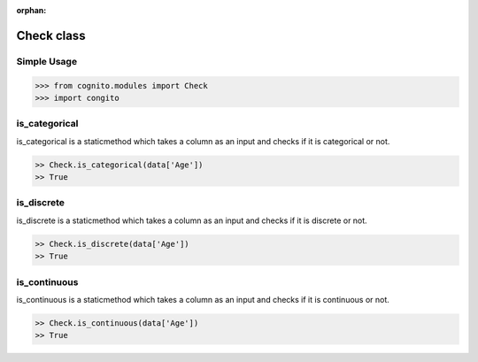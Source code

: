 :orphan:


Check class
============


Simple Usage
~~~~~~~~~~~~

.. code-block:: python

    >>> from cognito.modules import Check
    >>> import congito



is_categorical
~~~~~~~~~~~~~~~
is_categorical is a staticmethod which takes a column as an input and checks if it is categorical or not.

.. code-block:: python
        
    >> Check.is_categorical(data['Age'])
    >> True


is_discrete
~~~~~~~~~~~~~~~
is_discrete is a staticmethod which takes a column as an input and checks if it is discrete or not.

.. code-block:: python
        
    >> Check.is_discrete(data['Age'])
    >> True

is_continuous
~~~~~~~~~~~~~~~
is_continuous is a staticmethod which takes a column as an input and checks if it is continuous or not.

.. code-block:: python
        
    >> Check.is_continuous(data['Age'])
    >> True




